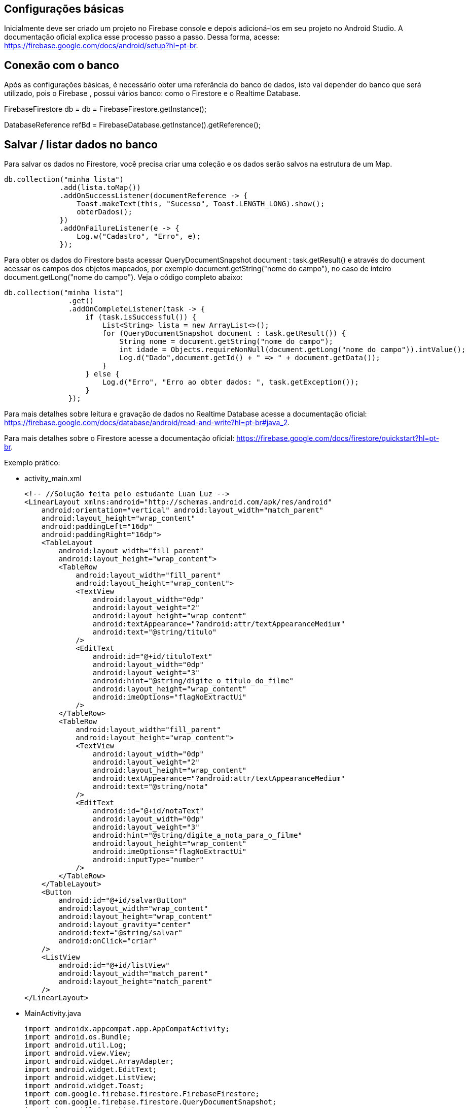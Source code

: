 //caminho padrão para imagens
:imagesdir: images
:figure-caption: Figura
:doctype: book

//gera apresentacao
//pode se baixar os arquivos e add no diretório
:revealjsdir: https://cdnjs.cloudflare.com/ajax/libs/reveal.js/3.8.0

//GERAR ARQUIVOS
//make slides
//make ebook

== Configurações básicas

Inicialmente deve ser criado um projeto no Firebase console e depois adicioná-los em seu projeto no Android Studio. A documentação oficial explica esse processo passo a passo. Dessa forma, acesse: https://firebase.google.com/docs/android/setup?hl=pt-br.

== Conexão com o banco

Após as configurações básicas, é necessário obter uma referância do banco de dados, isto vai depender do banco que será utilizado, pois o Firebase , possui vários banco: como o Firestore e o Realtime Database.

//código para obter a referência do Firestore
FirebaseFirestore db = db = FirebaseFirestore.getInstance();

//código para obter a referência do Realtime Database

DatabaseReference refBd = FirebaseDatabase.getInstance().getReference();

== Salvar / listar dados no banco

Para salvar os dados no Firestore, você precisa criar uma coleção e os dados serão salvos na estrutura de um Map.

//código para salvar dados no Firestore

   db.collection("minha lista")
                .add(lista.toMap())
                .addOnSuccessListener(documentReference -> {
                    Toast.makeText(this, "Sucesso", Toast.LENGTH_LONG).show();
                    obterDados();
                })
                .addOnFailureListener(e -> {
                    Log.w("Cadastro", "Erro", e);
                });

Para obter os dados do Firestore basta acessar QueryDocumentSnapshot document : task.getResult() e através do document acessar os campos dos objetos mapeados, por exemplo document.getString("nome do campo"), no caso de inteiro document.getLong("nome do campo"). Veja o código completo abaixo:

 db.collection("minha lista")
                .get()
                .addOnCompleteListener(task -> {
                    if (task.isSuccessful()) {
                        List<String> lista = new ArrayList<>();
                        for (QueryDocumentSnapshot document : task.getResult()) {
                            String nome = document.getString("nome do campo");
                            int idade = Objects.requireNonNull(document.getLong("nome do campo")).intValue();
                            Log.d("Dado",document.getId() + " => " + document.getData());
                        }  
                    } else {
                        Log.d("Erro", "Erro ao obter dados: ", task.getException());
                    }
                });

Para mais detalhes sobre leitura e gravação de dados no Realtime Database acesse a documentação oficial: https://firebase.google.com/docs/database/android/read-and-write?hl=pt-br#java_2.

Para mais detalhes sobre o Firestore acesse a documentação oficial: https://firebase.google.com/docs/firestore/quickstart?hl=pt-br.

Exemplo prático:

- activity_main.xml
[source,xml]
<!-- //Solução feita pelo estudante Luan Luz --> 
<LinearLayout xmlns:android="http://schemas.android.com/apk/res/android"
    android:orientation="vertical" android:layout_width="match_parent"
    android:layout_height="wrap_content"
    android:paddingLeft="16dp"
    android:paddingRight="16dp">
    <TableLayout
        android:layout_width="fill_parent"
        android:layout_height="wrap_content">
        <TableRow
            android:layout_width="fill_parent"
            android:layout_height="wrap_content">
            <TextView
                android:layout_width="0dp"
                android:layout_weight="2"
                android:layout_height="wrap_content"
                android:textAppearance="?android:attr/textAppearanceMedium"
                android:text="@string/titulo"
            />
            <EditText
                android:id="@+id/tituloText"
                android:layout_width="0dp"
                android:layout_weight="3"
                android:hint="@string/digite_o_titulo_do_filme"
                android:layout_height="wrap_content"
                android:imeOptions="flagNoExtractUi"
            />
        </TableRow>
        <TableRow
            android:layout_width="fill_parent"
            android:layout_height="wrap_content">
            <TextView
                android:layout_width="0dp"
                android:layout_weight="2"
                android:layout_height="wrap_content"
                android:textAppearance="?android:attr/textAppearanceMedium"
                android:text="@string/nota"
            />
            <EditText
                android:id="@+id/notaText"
                android:layout_width="0dp"
                android:layout_weight="3"
                android:hint="@string/digite_a_nota_para_o_filme"
                android:layout_height="wrap_content"
                android:imeOptions="flagNoExtractUi"
                android:inputType="number"
            />
        </TableRow>
    </TableLayout>
    <Button
        android:id="@+id/salvarButton"
        android:layout_width="wrap_content"
        android:layout_height="wrap_content"
        android:layout_gravity="center"
        android:text="@string/salvar"
        android:onClick="criar"
    />
    <ListView
        android:id="@+id/listView"
        android:layout_width="match_parent"
        android:layout_height="match_parent"
    />
</LinearLayout>

- MainActivity.java
[source,java]
//Solução feita pelo estudante Luan Luz
import androidx.appcompat.app.AppCompatActivity;
import android.os.Bundle;
import android.util.Log;
import android.view.View;
import android.widget.ArrayAdapter;
import android.widget.EditText;
import android.widget.ListView;
import android.widget.Toast;
import com.google.firebase.firestore.FirebaseFirestore;
import com.google.firebase.firestore.QueryDocumentSnapshot;
import java.util.ArrayList;
import java.util.List;
import java.util.Objects;
public class MainActivity extends AppCompatActivity {
    private EditText tituloText;
    private EditText notaText;
    private ListView listView;
    private ArrayAdapter<String> adapter;
    private final String NOME_COLECAO = "filmes";
    private FirebaseFirestore db;
    @Override
    protected void onCreate(Bundle savedInstanceState) {
        super.onCreate(savedInstanceState);
        setContentView(R.layout.activity_main);
        db = FirebaseFirestore.getInstance();
        tituloText = findViewById(R.id.tituloText);
        notaText = findViewById(R.id.notaText);
        listView = findViewById(R.id.listView);
        adapter = new ArrayAdapter<>(
                this,
                android.R.layout.simple_list_item_1,
                new ArrayList<>()
        );
        listView.setAdapter(adapter);
        obterDados();
    }
    public void criar(View view) {
        String tituloTextValue = tituloText.getText().toString();
        String notaTextValue = notaText.getText().toString();
        if (tituloTextValue.isEmpty() || notaTextValue.isEmpty()) {
            return;
        }
        limparCampos();
        int nota = Integer.parseInt(notaTextValue);
        Filme filme = new Filme(tituloTextValue, nota);
        db.collection(NOME_COLECAO)
                .add(filme.toMap())
                .addOnSuccessListener(documentReference -> {
                    Toast.makeText(this, "Sucesso ao cadastrar filme", Toast.LENGTH_LONG).show();
                    obterDados();
                })
                .addOnFailureListener(e -> {
                    Log.w("Cadastro", "Erro ao cadastrar", e);
                });
    }
    private void obterDados() {
        db.collection(NOME_COLECAO)
                .get()
                .addOnCompleteListener(task -> {
                    if (task.isSuccessful()) {
                        List<String> lista = new ArrayList<>();
                        for (QueryDocumentSnapshot document : task.getResult()) {
                            String titulo = document.getString("titulo");
                            int nota = Objects.requireNonNull(document.getLong("nota")).intValue();
                            lista.add(titulo + " - " + nota);
                            Log.d("Dado",document.getId() + " => " + document.getData());
                        }
                        adapter.clear();
                        adapter.addAll(lista);
                        adapter.notifyDataSetChanged();
                    } else {
                        Log.d("Erro", "Erro ao obter dados: ", task.getException());
                    }
                });
    }
    private void limparCampos() {
        tituloText.setText("");
        notaText.setText("");
    }
}

- Filme.java
[source,java]
//Solução feita pelo estudante Luan Luz
import java.util.HashMap;
import java.util.Map;
public class Filme {
    public String titulo;
    public int nota;
    public Filme() {}
    public Filme(String titulo, int nota) {
        this.titulo = titulo;
        this.nota = nota;
    }
    public Map<String, Object> toMap() {
        HashMap<String, Object> result = new HashMap<>();
        result.put("titulo", titulo);
        result.put("nota", nota);
        return result;
    }
}

 


